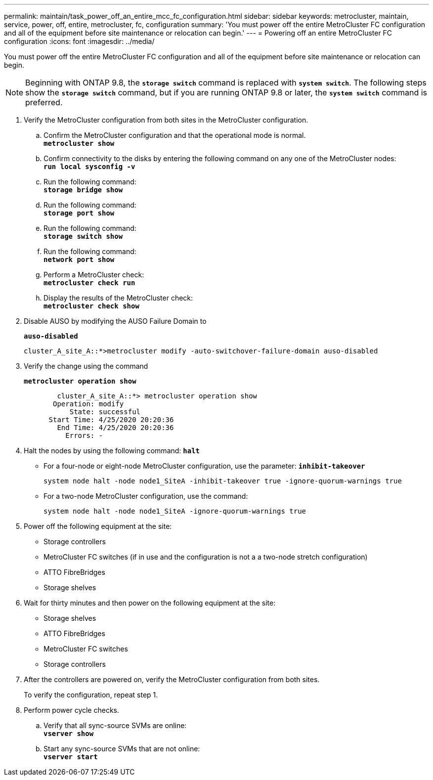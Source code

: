 ---
permalink: maintain/task_power_off_an_entire_mcc_fc_configuration.html
sidebar: sidebar
keywords: metrocluster, maintain, service, power, off, entire, metrocluster, fc, configuration
summary: 'You must power off the entire MetroCluster FC configuration and all of the equipment before site maintenance or relocation can begin.'
---
= Powering off an entire MetroCluster FC configuration
:icons: font
:imagesdir: ../media/

[.lead]
You must power off the entire MetroCluster FC configuration and all of the equipment before site maintenance or relocation can begin.

NOTE: Beginning with ONTAP 9.8, the `*storage switch*` command is replaced with `*system switch*`. The following steps show the `*storage switch*` command, but if you are running ONTAP 9.8 or later, the `*system switch*` command is preferred.

. Verify the MetroCluster configuration from both sites in the MetroCluster configuration.
 .. Confirm the MetroCluster configuration and that the operational mode is normal.
 +
`*metrocluster show*`
 .. Confirm connectivity to the disks by entering the following command on any one of the MetroCluster nodes:
 +
`*run local sysconfig -v*`
 .. Run the following command:
 +
`*storage bridge show*`
 .. Run the following command:
 +
`*storage port show*`
 .. Run the following command:
 +
`*storage switch show*`
 .. Run the following command:
 +
`*network port show*`
 .. Perform a MetroCluster check:
 +
`*metrocluster check run*`
 .. Display the results of the MetroCluster check:
 +
`*metrocluster check show*`
. Disable AUSO by modifying the AUSO Failure Domain to
+
`*auso-disabled*`
+
----
cluster_A_site_A::*>metrocluster modify -auto-switchover-failure-domain auso-disabled
----

. Verify the change using the command
+
`*metrocluster operation show*`
+
----

	cluster_A_site_A::*> metrocluster operation show
       Operation: modify
           State: successful
      Start Time: 4/25/2020 20:20:36
        End Time: 4/25/2020 20:20:36
          Errors: -
----

. Halt the nodes by using the following command:
`*halt*`
 ** For a four-node or eight-node MetroCluster configuration, use the parameter:
`*inhibit-takeover*`
+
----
system node halt -node node1_SiteA -inhibit-takeover true -ignore-quorum-warnings true
----

 ** For a two-node MetroCluster configuration, use the command:
+
----
system node halt -node node1_SiteA -ignore-quorum-warnings true
----
. Power off the following equipment at the site:
 ** Storage controllers
 ** MetroCluster FC switches (if in use and the configuration is not a a two-node stretch configuration)
 ** ATTO FibreBridges
 ** Storage shelves
. Wait for thirty minutes and then power on the following equipment at the site:
** Storage shelves
** ATTO FibreBridges
** MetroCluster FC switches
** Storage controllers



. After the controllers are powered on, verify the MetroCluster configuration from both sites.
+
To verify the configuration, repeat step 1.

. Perform power cycle checks.
 .. Verify that all sync-source SVMs are online:
 +
`*vserver show*`
 .. Start any sync-source SVMs that are not online:
 +
`*vserver start*`
